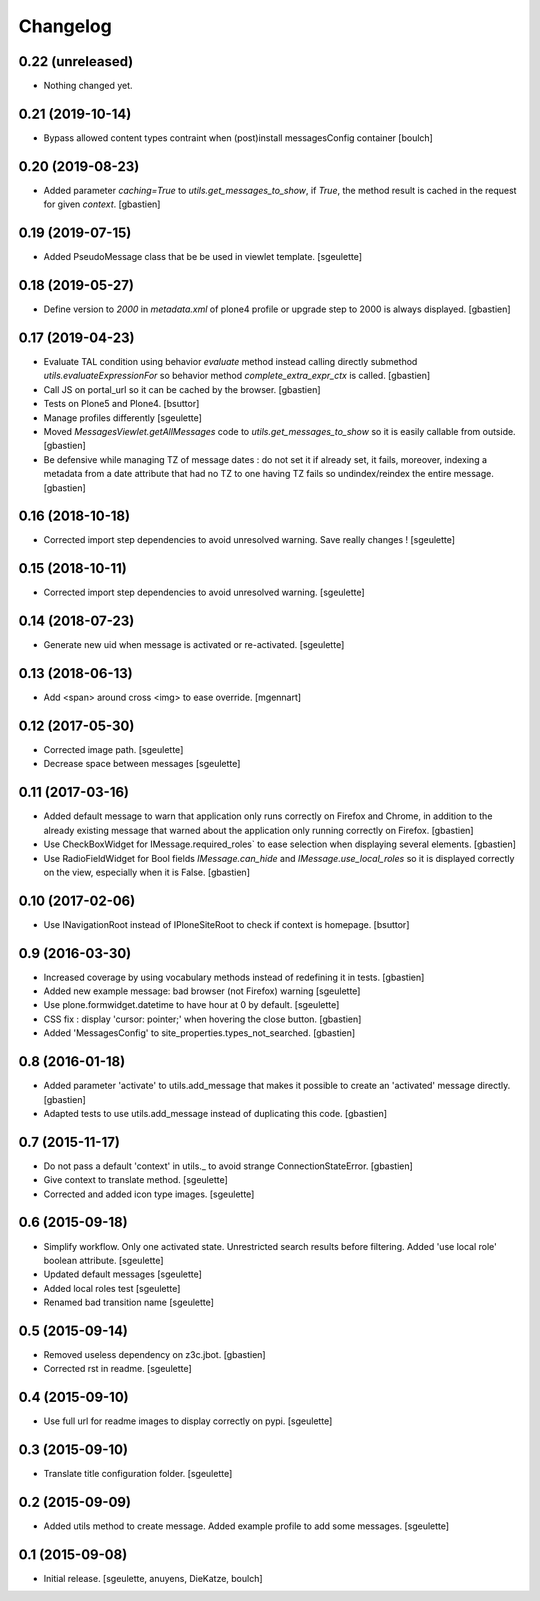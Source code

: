 Changelog
=========


0.22 (unreleased)
-----------------

- Nothing changed yet.


0.21 (2019-10-14)
-----------------

- Bypass allowed content types contraint when (post)install messagesConfig container
  [boulch]


0.20 (2019-08-23)
-----------------

- Added parameter `caching=True` to `utils.get_messages_to_show`, if `True`,
  the method result is cached in the request for given `context`.
  [gbastien]

0.19 (2019-07-15)
-----------------

- Added PseudoMessage class that be be used in viewlet template.
  [sgeulette]

0.18 (2019-05-27)
-----------------

- Define version to `2000` in `metadata.xml` of plone4 profile or upgrade step
  to 2000 is always displayed.
  [gbastien]

0.17 (2019-04-23)
-----------------

- Evaluate TAL condition using behavior `evaluate` method instead calling
  directly submethod `utils.evaluateExpressionFor` so behavior method
  `complete_extra_expr_ctx` is called.
  [gbastien]
- Call JS on portal_url so it can be cached by the browser.
  [gbastien]
- Tests on Plone5 and Plone4.
  [bsuttor]
- Manage profiles differently
  [sgeulette]
- Moved `MessagesViewlet.getAllMessages` code to `utils.get_messages_to_show`
  so it is easily callable from outside.
  [gbastien]
- Be defensive while managing TZ of message dates : do not set it if already
  set, it fails, moreover, indexing a metadata from a date attribute that had
  no TZ to one having TZ fails so undindex/reindex the entire message.
  [gbastien]

0.16 (2018-10-18)
-----------------

- Corrected import step dependencies to avoid unresolved warning. Save really changes !
  [sgeulette]

0.15 (2018-10-11)
-----------------

- Corrected import step dependencies to avoid unresolved warning.
  [sgeulette]

0.14 (2018-07-23)
-----------------

- Generate new uid when message is activated or re-activated.
  [sgeulette]

0.13 (2018-06-13)
-----------------

- Add <span> around cross <img> to ease override.
  [mgennart]

0.12 (2017-05-30)
-----------------

- Corrected image path.
  [sgeulette]
- Decrease space between messages
  [sgeulette]

0.11 (2017-03-16)
-----------------

- Added default message to warn that application only runs correctly on Firefox
  and Chrome, in addition to the already existing message that warned about the
  application only running correctly on Firefox.
  [gbastien]
- Use CheckBoxWidget for IMessage.required_roles` to ease selection when
  displaying several elements.
  [gbastien]
- Use RadioFieldWidget for Bool fields `IMessage.can_hide` and
  `IMessage.use_local_roles` so it is displayed correctly on the view,
  especially when it is False.
  [gbastien]


0.10 (2017-02-06)
-----------------

- Use INavigationRoot instead of IPloneSiteRoot to check if context is homepage.
  [bsuttor]


0.9 (2016-03-30)
----------------

- Increased coverage by using vocabulary methods instead of redefining it in tests.
  [gbastien]
- Added new example message: bad browser (not Firefox) warning
  [sgeulette]
- Use plone.formwidget.datetime to have hour at 0 by default.
  [sgeulette]
- CSS fix : display 'cursor: pointer;' when hovering the close button.
  [gbastien]
- Added 'MessagesConfig' to site_properties.types_not_searched.
  [gbastien]


0.8 (2016-01-18)
----------------

- Added parameter 'activate' to utils.add_message that makes it possible to create
  an 'activated' message directly.
  [gbastien]
- Adapted tests to use utils.add_message instead of duplicating this code.
  [gbastien]


0.7 (2015-11-17)
----------------

- Do not pass a default 'context' in utils._ to avoid strange ConnectionStateError.
  [gbastien]
- Give context to translate method.
  [sgeulette]
- Corrected and added icon type images.
  [sgeulette]


0.6 (2015-09-18)
----------------

- Simplify workflow. Only one activated state. Unrestricted search results before filtering.
  Added 'use local role' boolean attribute.
  [sgeulette]
- Updated default messages
  [sgeulette]
- Added local roles test
  [sgeulette]
- Renamed bad transition name
  [sgeulette]


0.5 (2015-09-14)
----------------

- Removed useless dependency on z3c.jbot.
  [gbastien]
- Corrected rst in readme.
  [sgeulette]


0.4 (2015-09-10)
----------------

- Use full url for readme images to display correctly on pypi.
  [sgeulette]


0.3 (2015-09-10)
----------------

- Translate title configuration folder.
  [sgeulette]


0.2 (2015-09-09)
----------------

- Added utils method to create message. Added example profile to add some messages.
  [sgeulette]


0.1 (2015-09-08)
----------------

- Initial release.
  [sgeulette, anuyens, DieKatze, boulch]
